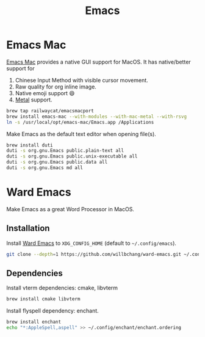  #+TITLE: Emacs
* Emacs Mac
[[https://github.com/railwaycat/homebrew-emacsmacport][Emacs Mac]] provides a native GUI support for MacOS.
It has native/better support for 
1. Chinese Input Method with visible cursor movement.
2. Raw quality for org inline image.
3. Native emoji support 😄
4. [[https://developer.apple.com/metal/][Metal]] support.

#+begin_src sh
brew tap railwaycat/emacsmacport
brew install emacs-mac --with-modules --with-mac-metal --with-rsvg
ln -s /usr/local/opt/emacs-mac/Emacs.app /Applications
#+end_src

Make Emacs as the default text editor when opening file(s).
#+begin_src sh
brew install duti
duti -s org.gnu.Emacs public.plain-text all
duti -s org.gnu.Emacs public.unix-executable all
duti -s org.gnu.Emacs public.data all
duti -s org.gnu.Emacs md all
#+end_src

* Ward Emacs
Make Emacs as a great Word Processor in MacOS.
** Installation
Install [[https://github.com/willbchang/ward-emacs][Ward Emacs]] to ~XDG_CONFIG_HOME~ (default to =~/.config/emacs=).
#+begin_src sh
git clone --depth=1 https://github.com/willbchang/ward-emacs.git ~/.config/emacs
#+end_src

** Dependencies
Install vterm dependencies: cmake, libvterm
#+begin_src sh
brew install cmake libvterm
#+end_src

Install flyspell dependency: enchant.
#+begin_src sh
brew install enchant
echo "*:AppleSpell,aspell" >> ~/.config/enchant/enchant.ordering
#+end_src
